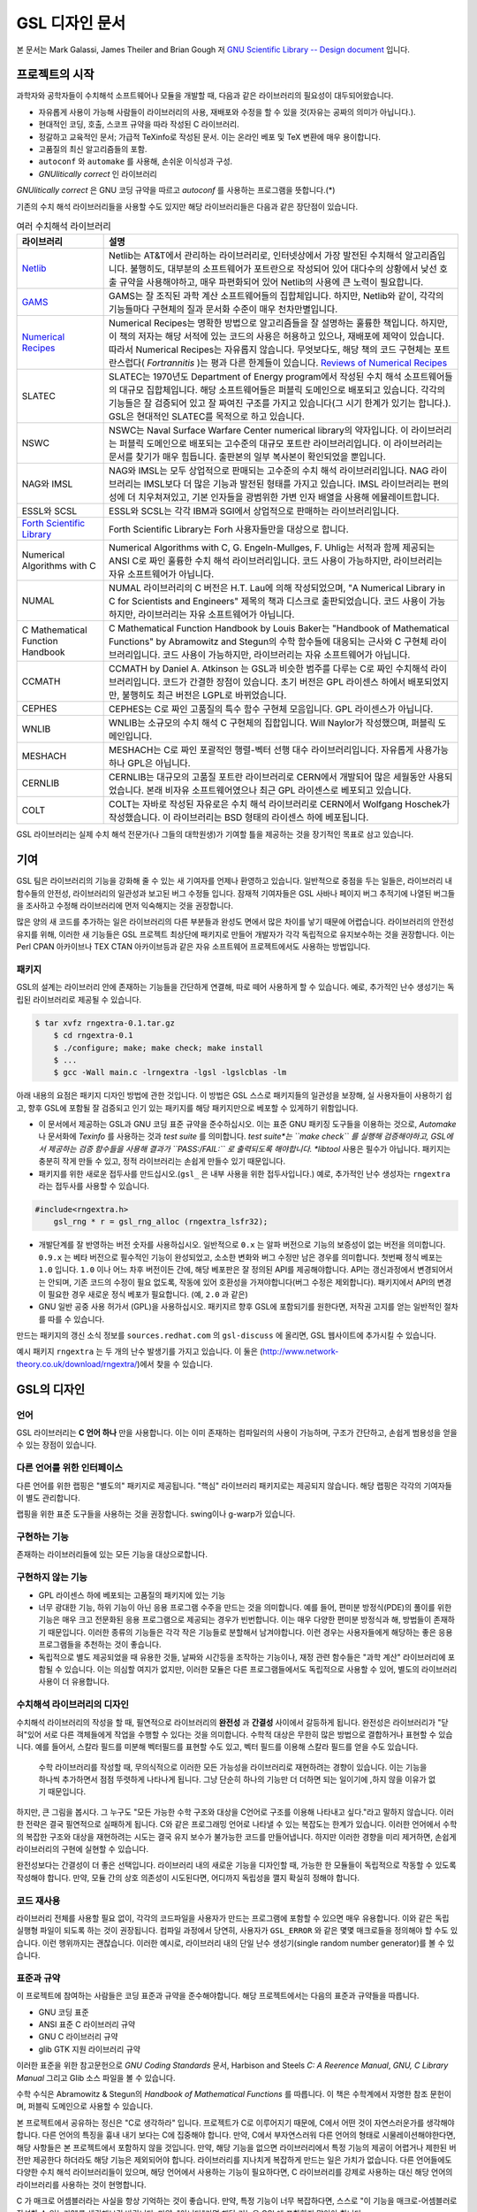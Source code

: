 GSL 디자인 문서
=======================

본 문서는 Mark Galassi, James Theiler and Brian Gough 저 `GNU Scientific Library -- Design document <https://www.gnu.org/software/gsl/design/gsl-design_toc.html>`_ 입니다.


프로젝트의 시작
-------------------------

과학자와 공학자들이 수치해석 소프트웨어나 모듈을 개발할 때, 다음과 같은 라이브러리의 필요성이 대두되어왔습니다. 

* 자유롭게 사용이 가능해 사람들이 라이브러리의 사용, 재배포와 수정을 할 수 있을 것(자유는 공짜의 의미가 아닙니다.).
* 현대적인 코딩, 호출, 스코프 규약을 따라 작성된 C 라이브러리.
*  정갈하고 교육적인 문서; 가급적 TeXinfo로 작성된 문서. 이는 온라인 베포 및 TeX 변환에 매우 용이합니다.
*   고품질의 최신 알고리즘들의 포함.
*   ``autoconf``  와 ``automake``  를 사용해, 손쉬운 이식성과 구성.
*   *GNUlitically correct* 인 라이브러리

*GNUlitically correct* 은 GNU 코딩 규약을 따르고 *autoconf* 를 사용하는 프로그램을 뜻합니다.(\*)

기존의 수치 해석 라이브러리들을 사용할 수도 있지만 해당 라이브러리들은 다음과 같은 장단점이 있습니다.


.. list-table:: 여러 수치해석 라이브러리
    :header-rows: 1

    * - 라이브러리
      - 설명
    * - `Netlib <http://www.netlib.org/>`_
      - Netlib는 AT&T에서 관리하는 라이브러리로, 인터넷상에서 가장 발전된 수치해석 알고리즘입니다. 불행히도, 대부분의 소프트웨어가 포트란으로 작성되어 있어 대다수의 상황에서 낮선 호출 규약을 사용해야하고, 매우 파편화되어 있어 Netlib의 사용에 큰 노력이 필요합니다.
    * - `GAMS <http://gams.nist.gov/>`_
      - GAMS는 잘 조직된 과학 계산 소프트웨어들의 집합체입니다. 하지만, Netlib와 같이, 각각의 기능들마다 구현체의 질과 문서화 수준이 매우 천차만별입니다.
    * - `Numerical Recipes <http://www.nr.com, http://cfata2.harvard.edu/nr/>`_
      - Numerical Recipes는 명확한 방법으로 알고리즘들을 잘 설명하는 훌륭한 책입니다. 하지만, 이 책의 저자는 해당 서적에 있는 코드의 사용은 허용하고 있으나, 재배포에 제약이 있습니다. 따라서 Numerical Recipes는 자유롭지 않습니다. 무엇보다도, 해당 책의 코드 구현체는 포트란스럽다( *Fortrannitis* )는 평과 다른 한계들이 있습니다. `Reviews of Numerical Recipes <https://www.lysator.liu.se/c/num-recipes-in-c.html>`_
    * - SLATEC
      - SLATEC는 1970년도 Department of Energy program에서 작성된 수치 해석 소프트웨어들의 대규모 집합체입니다.  해당 소프트웨어들은 퍼블릭 도메인으로 배포되고 있습니다. 각각의 기능들은 잘 검증되어 있고 잘 짜여진 구조를 가지고 있습니다(그 시기 한계가 있기는 합니다.). GSL은 현대적인 SLATEC를 목적으로 하고 있습니다.
    * - NSWC
      - NSWC는 Naval Surface Warfare Center numerical library의 약자입니다. 이 라이브러리는 퍼블릭 도메인으로 배포되는 고수준의 대규모 포트란 라이브러리입니다. 이 라이브러리는 문서를 찾기가 매우 힘듭니다. 출판본의 일부 복사본이 확인되었을 뿐입니다.
    * - NAG와 IMSL
      - NAG와 IMSL는 모두 상업적으로 판매되는 고수준의 수치 해석 라이브러리입니다. NAG 라이브러리는 IMSL보다 더 많은 기능과 발전된 형태를 가지고 있습니다. IMSL 라이브러리는 편의성에 더 치우쳐져있고, 기본 인자들을 광범위한 가변 인자 배열을 사용해 에뮬레이트합니다.
    * - ESSL와 SCSL
      - ESSL와 SCSL는 각각 IBM과 SGI에서 상업적으로 판매하는 라이브러리입니다.
    * - `Forth Scientific Library <http://www.taygeta.com/fsl/sciforth.html>`_
      - Forth Scientific Library는 Forh 사용자들만을 대상으로 합니다.
    * - Numerical Algorithms with C
      - Numerical Algorithms with C, G. Engeln-Mullges, F. Uhlig는 서적과 함께 제공되는 ANSI C로 짜인 훌륭한 수치 해석 라이브러리입니다. 코드 사용이 가능하지만, 라이브러리는 자유 소프트웨어가 아닙니다.
    * - NUMAL
      - NUMAL 라이브러리의 C 버전은 H.T. Lau에 의해 작성되었으며, "A Numerical Library in C for Scientists and Engineers" 제목의 책과 디스크로 출판되었습니다. 코드 사용이 가능하지만, 라이브러리는 자유 소프트웨어가 아닙니다.
    * - C Mathematical Function Handbook
      - C Mathematical Function Handbook by Louis Baker는 "Handbook of Mathematical Functions" by Abramowitz and Stegun의 수학 함수들에 대응되는 근사와 C 구현체 라이브러리입니다. 코드 사용이 가능하지만, 라이브러리는 자유 소프트웨어가 아닙니다.
    * - CCMATH
      - CCMATH by Daniel A. Atkinson 는 GSL과 비슷한 범주를 다루는 C로 짜인 수치해석 라이브러리입니다. 코드가 간결한 장점이 있습니다. 초기 버전은 GPL 라이센스 하에서 배포되었지만, 불행히도 최근 버전은 LGPL로 바뀌었습니다.
    * - CEPHES
      - CEPHES는 C로 짜인 고품질의 특수 함수 구현체 모음입니다. GPL 라이센스가 아닙니다.
    * - WNLIB
      - WNLIB는 소규모의 수치 해석 C 구현체의 집합입니다. Will Naylor가 작성했으며, 퍼블릭 도메인입니다.
    * - MESHACH
      - MESHACH는 C로 짜인 포괄적인 행렬-벡터 선행 대수 라이브러리입니다. 자유롭게 사용가능하나 GPL은 아닙니다.
    * - CERNLIB
      - CERNLIB는 대규모의 고품질 포트란 라이브러리로 CERN에서 개발되어 많은 세월동안 사용되었습니다. 본래 비자유 소프트웨어였으나 최근 GPL 라이센스로 베포되고 있습니다.
    * - COLT
      - COLT는 자바로 작성된 자유로은 수치 해석 라이브러리로 CERN에서 Wolfgang Hoschek가 작성했습니다. 이  라이브러리는 BSD 형태의 라이센스 하에 베포됩니다.


GSL 라이브러리는 실제 수치 해석 전문가(나 그들의 대학원생)가 기여할 틀을 제공하는 것을 장기적인 목표로 삼고 있습니다.

기여
-------------------------

GSL 팀은 라이브러리의 기능을 강화해 줄 수 있는 새 기여자를 언제나 환영하고 있습니다. 일반적으로 중점을 두는 일들은, 라이브러리 내 함수들의 안전성, 라이브러리의 일관성과 보고된 버그 수정들 입니다. 잠재적 기여자들은 GSL 사바나 페이지 버그 추적기에 나열된 버그들을 조사하고 수정해 라이브러리에 먼저 익숙해지는 것을 권장합니다. 

많은 양의 새 코드를 추가하는 일은 라이브러리의 다른 부분들과 완성도 면에서 많은 차이를 낳기 때문에 어렵습니다. 라이브러리의 안전성 유지를 위해, 이러한 새 기능들은 GSL 프로젝트 최상단에 패키지로 만들어 개발자가 각각 독립적으로 유지보수하는 것을 권장합니다. 이는 Perl CPAN 아카이브나 TEX CTAN 아카이브등과 같은 자유 소프트웨어 프로젝트에서도 사용하는 방법입니다.

패키지
~~~~~~~~~~~~~~~~~~~~~~

GSL의 설계는 라이브러리 안에 존재하는 기능들을 간단하게 연결해, 따로 떼어 사용하게 할 수 있습니다. 예로, 추가적인 난수 생성기는 독립된 라이브러리로 제공될 수 있습니다.

.. code-block:: bash

    $ tar xvfz rngextra-0.1.tar.gz
	$ cd rngextra-0.1
	$ ./configure; make; make check; make install
	$ ...
	$ gcc -Wall main.c -lrngextra -lgsl -lgslcblas -lm


아래 내용의 요점은 패키지 디자인 방법에 관한 것입니다. 이 방법은 GSL 스스로 패키지들의 일관성을 보장해, 실 사용자들이 사용하기 쉽고, 향후 GSL에 포함될 잘 검증되고 인기 있는 패키지를 해당 패키지만으로 베포할 수 있게하기 위함입니다.

* 이 문서에서 제공하는 GSL과 GNU 코딩 표준 규약을 준수하십시오. 이는 표준 GNU 패키징 도구들을 이용하는 것으로, *Automake* 나 문서화에 *Texinfo* 를 사용하는 것과 *test suite* 를 의미합니다. *test suite*는 ``make check`` 를 실행해 검증해야하고, GSL에서 제공하는 검증 함수들을 사용해 결과가 ``PASS:/FAIL:`` 로 출력되도록 해야합니다. *libtool* 사용은 필수가 아닙니다. 패키지는 충분히 작게 만들 수 있고, 정적 라이브러리는 손쉽게 만들수 있기 때문입니다.
* 패키지를 위한 새로운 접두사를 만드십시오.(``gsl_`` 은 내부 사용을 위한 접두사입니다.) 예로, 추가적인 난수 생성자는 ``rngextra`` 라는 접두사를 사용할 수 있습니다.

.. code-block:: c

    #include<rngextra.h>
	gsl_rng * r = gsl_rng_alloc (rngextra_lsfr32);


* 개발단계를 잘 반영하는 버전 숫자를 사용하십시오. 일반적으로 ``0.x`` 는 알파 버전으로 기능의 보증성이 없는 버전을 의미합니다. ``0.9.x`` 는 베타 버전으로 필수적인 기능이 완성되었고, 소소한 변화와 버그 수정만 남은 경우를 의미합니다. 첫번째 정식 베포는 ``1.0`` 입니다. ``1.0`` 이나 어느 차후 버전이든 간에, 해당 베포판은 잘 정의된 API를 제공해야합니다. API는 갱신과정에서 변경되어서는 안되며, 기존 코드의 수정이 필요 없도록, 작동에 있어 호환성을 가져야합니다(버그 수정은 제외합니다). 패키지에서 API의 변경이 필요한 경우 새로운 정식 베포가 필요합니다. (예, ``2.0`` 과 같은)
* GNU 일반 공중 사용 허가서 (GPL)을 사용하십시오. 패키지르 향후 GSL에 포함되기를 원한다면, 저작권 고지를 얻는 일반적인 절차를 따를 수 있습니다.

만드는 패키지의 갱신 소식 정보를 ``sources.redhat.com`` 의 ``gsl-discuss`` 에 올리면, GSL 웹사이트에 추가시킬 수 있습니다.

예시 패키지 ``rngextra`` 는 두 개의 난수 발생기를 가지고 있습니다. 이 둘은 (http://www.network-theory.co.uk/download/rngextra/)에서 찾을 수 있습니다.

GSL의 디자인
-------------------------

언어
~~~~~~~~~~~~~~~~~~~~~~~~~~~~~~~~~
GSL 라이브러리는 **C 언어 하나** 만을 사용합니다. 이는 이미 존재하는 컴파일러의 사용이 가능하며, 구조가 간단하고, 손쉽게 범용성을 얻을 수 있는 장점이 있습니다.

다른 언어를 위한 인터페이스
~~~~~~~~~~~~~~~~~~~~~~~~~~~~~~~~~

다른 언어를 위한 랩핑은 "별도의" 패키지로 제공됩니다. "핵심" 라이브러리 패키지로는 제공되지 않습니다. 해당 랩핑은 각각의 기여자들이 별도 관리합니다.

랩핑을 위한 표준 도구들을 사용하는 것을 권장합니다. swing이나 g-warp가 있습니다.

구현하는 기능
~~~~~~~~~~~~~~~~~~~~~~~~~~~~~~~~~

존재하는 라이브러리들에 있는 모든 기능을 대상으로합니다. 

구현하지 않는 기능
~~~~~~~~~~~~~~~~~~~~~~~~~~~~~~~~~

* GPL 라이센스 하에 베포되는 고품질의 패키지에 있는 기능
* 너무 광대한 기능, 하위 기능이 아닌 응용 프로그램 수주을 만드는 것을 의미합니다. 예를 들어, 편미분 방정식(PDE)의 풀이를 위한 기능은 매우 크고 전문화된 응용 프로그램으로 제공되는 경우가 빈번합니다. 이는  매우 다양한 편미분 방정식과 해, 방법들이 존재하기 때문입니다. 이러한 종류의 기능들은 각각 작은 기능들로 분할해서 남겨야합니다. 이런 경우는 사용자들에게 해당하는 좋은 응용 프로그램들을 추천하는 것이 좋습니다.
* 독립적으로 별도 제공되었을 때 유용한 것들, 날짜와 시간등을 조작하는 기능이나, 재정 관련 함수들은 "과학 계산" 라이브러리에 포함될 수 있습니다. 이는 의심할 여지가 없지만, 이러한 모듈은 다른 프로그램들에서도 독립적으로 사용할 수 있어, 별도의 라이브러리 사용이 더 유용합니다.

수치해석  라이브러리의 디자인
~~~~~~~~~~~~~~~~~~~~~~~~~~~~~~~~~

수치해석 라이브러리의 작성을 할 때, 필연적으로 라이브러리의 **완전성** 과 **간결성** 사이에서 갈등하게 됩니다. 완전성은 라이브러리가 "닫혀"있어 서로 다른 객체들에게 작업을 수행할 수 있다는 것을 의미합니다. 수학적 대상은 무한히 많은 방법으로 결합하거나 표현할 수 있습니다. 예를 들어서, 스칼라 필드를 미분해 벡터필드를 표현할 수도 있고, 벡터 필드를 이용해 스칼라 필드를 얻을 수도 있습니다.

 수학 라이브러리를 작성할 때, 무의식적으로 이러한 모든 가능성을 라이브러리로 재현하려는 경향이 있습니다. 이는 기능을 하나씩 추가하면서 점점 뚜렷하게 나타나게 됩니다. 그냥 단순히 하나의 기능만 더 더하면 되는 일이기에 ,하지 않을 이유가 없기 때문입니다.

하지만, 큰 그림을 봅시다. 그 누구도 "모든 가능한 수학 구조와 대상을 C언어로 구조를 이용해 나타내고 싶다."라고 말하지 않습니다. 이러한 전략은 결국 필연적으로 실패하게 됩니다. C와 같은 프로그래밍 언어로 나타낼 수 있는 복잡도는 한계가 있습니다. 이러한 언어에서 수학의 복잡한 구조와 대상을 재현하려는 시도는 결국 유지 보수가 불가능한 코드를 만들어냅니다. 하지만 이러한 경향을 미리 제거하면, 손쉽게 라이브러리의 구현에 실현할 수 있습니다.

완전성보다는 간결성이 더 좋은 선택입니다. 라이브러리 내의 새로운 기능을 디자인할 때, 가능한 한 모듈들이 독립적으로 작동할 수 있도록 작성해야 합니다. 만약, 모듈 간의 상호 의존성이 시도된다면, 어디까지 독립성을 깰지 확실히 정해야 합니다.

코드 재사용
~~~~~~~~~~~~~~~~~~~~~~~~~~~~~~~~~

라이브러리 전체를 사용할 필요 없이, 각각의 코드파일을 사용자가 만드는 프로그램에 포함할 수 있으면 매우 유용합니다.  이와 같은 독립 실행형 파일이 되도록 하는 것이 권장됩니다. 컴파일 과정에서 당연히, 사용자가 ``GSL_ERROR`` 와 같은 몇몇 매크로들을 정의해야 할 수도 있습니다. 이런 행위까지는 괜찮습니다. 이러한 예시로, 라이브러리 내의 단일 난수 생성기(single random number generator)를 볼 수 있습니다. 


표준과 규약
~~~~~~~~~~~~~~~~~~~~~~~~~~~~~~~~~~~~~~~~~~~~

이 프로젝트에 참여하는 사람들은 코딩 표준과 규약을 준수해야합니다. 해당 프로젝트에서는 다음의 표준과 규약들을 따릅니다.

* GNU 코딩 표준
* ANSI 표준 C 라이브러리 규약
* GNU C 라이브러리 규약
* glib GTK 지원 라이브러리 규약

이러한 표준을 위한 참고문헌으로 *GNU Coding Standards* 문서, Harbison and Steels *C: A Reerence Manual*, *GNU, C Library Manual* 그리고 Glib 소스 파일을 볼 수 있습니다.

수학 수식은 Abramowitz & Stegun의 *Handbook of Mathematical Functions* 를 따릅니다. 이 책은 수학계에서 자명한 참조 문헌이며, 퍼블릭 도메인으로 사용할 수 있습니다.

본 프로젝트에서 공유하는 정신은 "C로 생각하라" 입니다. 프로젝트가 C로 이루어지기 때문에, C에서 어떤 것이 자연스러운가를 생각해야 합니다. 다른 언어의 특징을 흉내 내기 보다는 C에 집중해야 합니다. 만약, C에서 부자연스러워 다른 언어의 형태로 시물레이션해야한다면, 해당 사항들은 본 프로젝트에서 포함하지 않을 것입니다. 만약, 해당 기능을 없으면 라이브러리에서 특정 기능의 제공이 어렵거나 제한된 버전만 제공한다 하더라도 해당 기능은 제외되어야 합니다. 라이브러리를 지나치게 복잡하게 만드는 일은 가치가 없습니다. 다른 언어들에도 다양한 수치 해석 라이브러리들이 있으며, 해당 언어에서 사용하는 기능이 필요하다면, C 라이브러리를 강제로 사용하는 대신 해당 언어의 라이브러리를 사용하는 것이 현명합니다.

C 가 매크로 어셈블러라는 사실을 항상 기억하는 것이 좋습니다. 만약, 특정 기능이 너무 복잡하다면, 스스로 "이 기능을 매크로-어셈블러로 작성할 수 있는가?"를 생각해보길 바랍니다. 만약, "아니다"라면 해당 기능은  GSL에 포함하지 말아야 합니다.


다음의 논문을 참고해 볼 수 있습니다.

* Kiem-Phong Vo, "The Discipline and Method Architecture for Reusable Libraries", Software - Practice & Experience, v.30, pp.107-128, 2000.

이 논문은 [http://www.research.att.com/sw/tools/sfio/dm-spe.ps](http://www.research.att.com/sw/tools/sfio/dm-spe.ps)에서 찾아보거나, 더 이전의 기술 보고서를  Kiem-Phong Vo, "An Architecture for Reusable Libraries" [http://citeseer.nj.nec.com/48973.html](http://citeseer.nj.nec.com/48973.html)에서 찾아 볼 수 있습니다.

포터블 C 라이브러리 디자인에 관련한 Vmalloc, SFIO 그리고 CDT 논문들이 있습니다.

* Kiem-Phong Vo, "Vmalloc: A General and Efficient Memory Allocator". Software Practice & Experience, 26:1--18, 1996. [http://www.research.att.com/sw/tools/vmalloc/vmalloc.ps](http://www.research.att.com/sw/tools/vmalloc/vmalloc.ps)
* iem-Phong Vo. "Cdt: A Container Data Type Library". Soft. Prac. & Exp., 27:1177--1197, 1997 [http://www.research.att.com/sw/tools/cdt/cdt.ps](http://www.research.att.com/sw/tools/cdt/cdt.ps)
* David G. Korn and Kiem-Phong Vo, "Sfio: Safe/Fast String/File IO", Proceedings of the Summer '91 Usenix Conference, pp. 235-256, 1991. [http://citeseer.nj.nec.com/korn91sfio.html](http://citeseer.nj.nec.com/korn91sfio.html)


소스 코드들은 GNU Coding Standards에 밎추어 탭이 아닌 스페이스만 사용해야 합니다. 예로 ``indent``  명령어를 사용해서:

.. code-block:: bash

    indent -gnu -nut *.c *.h


``-nut``  옵션은 탭을 스페이스들로 바꾸어줍니다.

작업전 확인 사항들
~~~~~~~~~~~~~~~~~~~~~~~~~~~~~~~~~~~~~~~~~~~~

기능을 구현하기 전에 관련 내용들에 관한 철저한 조사가 필요합니다. 이는 장기적으로는 많은 시간을 절약해 줍니다. 가장 중요한 두 가지 단계는 다음과 같습니다.

* 해당 기능이 이미 자유 라이브러리(GPL이나 GPL-호환)에서 제공하는 기능인지 판별하기. 만약, 이미 존재한다면 재구현할 필요 없습니다. Netlib, GAMs, na-net, sci.math.num-analysis, 그리고 일반적인 인터넷에서 조사를 해보아야 합니다. 이러한 과정은 관련성이 있는 기존의 독점 라이브러리 목록도 조사할 수 있습니다. 다음 단계에서 참조할 수 있도록 해당 목록을 기록하는 것을 권장합니다.
* 기존의 상업/자유 라이브러리들의 구현체들에 대한 비교 조사를 수행합니다. 일반적인 API, 프로그램과 하위 기능들간의 통신 방법을 검사하고, 해당 구현체들이 가지거나 가지지 않는 기능들을 조사하니다. 그리고 이들을 관련 핵심 개념과 기능들에 익숙해지도록  분류합니다. 이미 존재하는 라이러리들의 문서 리뷰는 좋은 레퍼런스가 되어주는 것을 잊지 말아야 합니다.
* 해당 주제들을 살펴보고 최신 기술이 무엇인지 파악합니다. 가장 최신의 리뷰 논문들을 찾아보고, 다음의 저널들을 검색해 봅시다.
	-   ACM Transactions on Mathematical Software
	-   Numerische Mathematik
	-   Journal of Computation and Applied Mathematics
	-   Computer Physics Communications
	-   SIAM Journal of Numerical Analysis
	-   SIAM Journal of Scientific Computing

GSL이 연구 프로젝트가 아님을 명심합시다. 좋은 구현체를 만드는 일은, 새로운 알고리즘을 만들지 않더라도 충분히 어려운 작업입니다. 본 프로젝트는 구현 가능하고 존재 가능한 알고리즘의 구현체를 목적으로 합니다. 소소한 개선에 시간을 조금 써도 나쁘지는 않지만, 거기에 몰두하지는 말아야합니다.

알고리즘의 선택
~~~~~~~~~~~~~~~~~~~~~~~~~~~~~~~~~~~~~~~~~~~~

가능한 한, 잘 확장되는 알고리즘을 고르고 점근적으로 처리를 해야함을 기억해야합니다. 특히 정수 인자가 있는 함수들에서 주의해야 합니다.  Abramowitz & Stegun에서는 재귀적 관계와 같이 함수를 정의하는 데 $O(n)$의 시간 복잡도를 가지는 간단한 알고리즘을 많이 사용하고, 이를 구현하는 데 사용하고 싶을 수 있습니다. 그러나, 이러한 알고리즘은 $n=O(10-100)$에서는 잘 작동할지 몰라도, $n=1000000$인 경우, 원하는 데로 작동하지 않을 것입니다.

비슷하게, 다변량 자료들이 동일한 크기로 조정된 원소들이나 $O(1)$의 복잡도를 가지고 있다고 가정하지 말아야합니다. 알고리즘들은 반드시 내부적으로 필요한 스케일 조정과 균형을 처리해야 하고, 이를 위해 적절한 노름들을 사용해야합니다. (예를 들어, $\|x\|$ 보다는 $\|Dx\|$를 사용하는 것이 좋습니다. $D$는 스케일 조정을 위한 대각 행렬입니다.)

문서화
~~~~~~~~~~~~~~~~~~~~~~~~~~~~~~~~~

문서화: 프로젝트 관리자는 어떻게 문서화 되는지에 대해 예제를 제공해야합니다. 고품질의 문서화는 반드시 필요한 작업입니다. 각 문서는 주제를 소개하고, 제공하는 함수들에 대해 세심한 참조를 제공해야합니다. 우선 순위는 함수에 대한 좋은 참조 문헌을 제공하는 것이라, 예제를 반드시 문서에 포함시킬 필요는 없습니다.

메뉴얼에 사용될 그래프를 그릴 때, GNU Plotutils와 같은 자유 소프트웨어를 사용해야 합니다.

어떤 그래프들은 gnuplot과 같이 완전히 자유(아니면 GNU) 소프트웨어가 아닌 프로그램으로 만들어질 수도 있고, 선호하는 프로그램으로 만들 수도 있습니다. 이런 그래프들은 GNU plitutils를 사용한 결과물로 교체되어야합니다.

문헌을 참조할 때는 그 분야의 가장 자명하고, 표준적이며 좋은 문헌을 참조해야합니다. 많이 일어나는 일이지만, 덜 알려진 교재나 입문서(예를 들어 학부에서 사용되기 위한)의 참조는 지양해야 합니다. 각 분야의 자명한 참조 문헌의 예로, 알고리즘은 Knuth, 통계학은 Kendall & Stuart, 특수 함수들은 Abramowitz & Stegun (Handbook of Mathematical Functions AMS-55)) 등이 있습니다.

표준 참조 문헌들은 라이브러리 사용자들에게 더 좋은 접근성을 제공해 줍니다. 만약, 이러한 문헌을 사용할 수 없어 사용자가 문헌을 참조하기 위해 서적을 구입해야 한다면, 가능한 한 고품질의 서적을 사용해야 합니다. 고품질의 기준은 GSL 메뉴얼에서 다루는 다른 참조 문헌들을 최대한 많이 다루는  서적을 의미합니다. 서로 다른 책들이 너무나 많이 인용되어 있다면, 알고리즘의 세부 사항들을 보기 위해 문헌을 참조해야 하는 사용자들에게 매우 비효율적이고 비싼 희생을 강요하게 됩니다. 참조 문헌들은 일반적인 대학 교재들 보다 판본이 더 오래 유지되어야 합니다. 대학 교재들은 몇년만에 판본이 바뀌는 경우가 흔합니다.

비슷하게, 될 수 있으면 원 논문을 인용해야합니다. 그리고, 해당 문서들의 복사본은 나중에 사용할 수 있도록 잘 보관하는 것이 좋습니다. 예를 들어 버그 보고나 앞으로 유지 보수에 필요할 수도 있기 때문입니다.

문헌을 찾아보기 위해 도움이 필요하다면, ``gsl-discuss``  메일링 리스트에 도움을 청할 수 있습니다. GSL 개발자들이 논문의 복사본을 얻는 것을 돕기 위한 봉사자 집단이 있고, 그들은 좋은 고품질 자료들(도서관)에 접근할 수 있습니다. 

[James Theiler 왈:
그리고, 소프트웨어 문서화에 열과 성을 다할 것을 약속합니다. 이러한 문서화에는 왜 소프트웨어를 사용해야하는지, 정확히 어떤 기능을 하는지, 어떻게 정확한 호출을 할 수 있을지, 대략적으로 어떻게 알고리즘이 작동하는지, 어디서 알고리즘을 얻었는지, 그리고 우리가 작성하지 않은 부분들은 어디서 코드를 얻었느지를 포함할 것입니다. 우리는 모든 패키지를 계산 알고리즘으로 부터 새로 구축하는 것을 추구하지 않습니다. 이러한 재구축 보다는 이미 존재하는 자유롭게 사용가능한 수학 소프트웨어들의 집합체로써 사용되길 원합니다. 또, 우리가 작성하는 이 소프트웨어도 동일하게 사용될 수 있길 바랍니다. ]

네임 스페이스
~~~~~~~~~~~~~~~~~~~~~~~~~~~~~~~~~

모든 외부 호출용 함수와 변수들은 ``gsl_``  접두사를 가집니다.

모든 외부 호출용 메크로들은 ``GSL_``  접두사를 가집니다.

모든 외부 호출용 헤더 파일들은 접두사 ``gsl_`` 로 시작하는 이름을 가져야 합니다.

설치되는 모든 라이브러리는 ``libgslhistogram.a`` 와 같은 이름을 가져야 합니다.

실행 가능한 모든 설치 프로그램(예를 들어 유틸리티 프로그램들)들은 접두사 ``gsl-`` 을 가져야합니다. (``-``  하이폰(hypen)입니다. ``_`` (underscore)가 아닙니다.)

모든 함수, 변수 이름등은 소문자로, 매크로와 전처리 변수들은 대문자로 써야합니다.

헤더 파일
~~~~~~~~~~~~~~~~~~~~~~~~~~~~~~~~~

헤더파일들은 반드시 한 번만 포함되어야 합니다. 이를 idempotent 하다라 부르는데, 예를 들어, 헤더파일의 내용을 전처리 문구로 감싸서 이를 가능하게 할 수 있습니다.

.. code-block:: c

    #ifndef __GSL_HISTOGRAM_H__
	#define __GSL_HISTOGRAM_H__
	...
	#endif /* __GSL_HISTOGRAM_H__ */


대상 시스템
~~~~~~~~~~~~~~~~~~~~~~~~~~~~~~~~~

목표로 하는 대상 시스템은 IEEE 대수를 사용하고, 표준 C 라이브러리를 모두 사용가능한 ANSI C 시스템입니다.

함수 이름
~~~~~~~~~~~~~~~~~~~~~~~~~~~~~~~~~

각각의 모듈 이름들은 그 모듈 안의 함수들 이름에 접두사로 작용합니다. 예를 들어서 ``gsl_fft``  모듈에는 ``gsl_fft_init``  함수가 있습니다. 모듈들은 라이브러리 소스 트리의 하위 디렉토리들과 대응됩니다.

객체 지향성
~~~~~~~~~~~~~~~~~~~~~~~~~~~~~~~~~

알고리즘들은 ANSI C에서 허용하는 한, 객체 지향적이어야 합니다. 캐스팅의 사용이나 상속을 구현하려는 편법은 권장하지 않고 비슷한 상황의 기능들도 작성하지 않도록 주의해야 합니다. 이는 많은 코딩 패턴들을 금지합니다. 그러나, 해당 패던들은 라이브러리에 사용하기에는 너무나 복잡하기 때문에 고려되지 않을 것입니다.

Note: C에서 함수 포인터를 사용해 추상화된 기초적인 클래스를 정의할 수 있습니다. ``rng``  디렉토리를 보면 예시를 볼 수 있습니다.

퍼블릭 도메인인 포트란 코드를 재구현 할 때는, 해당 코드를 그대로 배열로 옿기기 보다는 구조체 형태의 적절한 객체를 선언해주시길 바랍니다. 구조체는 파일 내부에서 사용할 때만 유용할 수도 있습니다. 굳이 사용자들에게 제공하지 않아도 됩니다.

예를 들어서 어느 포트란 프로그램이 다음과 같이 반복작업을 하는 부분이 있다면,

.. code-block:: fortran

    SUBROUTINE RESIZE (X, K, ND, K1)


$X(K, D)$는 $X(K1, D)$로 조정될 격자를 의미합니다. 이러한 형태는 구조체를 도입해 좀 더 읽기 편한 형태로 만들 수 있습니다.

.. code-block:: c

    struct grid {
		int nd;	/* number of dimensions */
		int k;	/* number of bins */
		double * x; 	/* partition of axes, array of size x[k][nd] */
	}

	void resize_grid (struct grid * g, int k_new)
	{
		...
	}


비슷하게, 단일 파일 내에서 반복적으로 사용되는 코드가 있을 경우, 정적 함수나 정적 인라인 함수를 정의해서 사용할 수 있습니다. 이는 코드를 typesafe하게 하고, 해당 내용을 사용하는 모든 곳에서 동일한 기능을 하도록 보장해 줍니다.

주석
~~~~~~~~~~~~~~~~~~~~~~~~~~~~~~~~~

GNU 표준 코딩 규약을 따릅니다. 인용구는 다음과 같이 쓸 수 있습니다.

"완전한 문장을 쓰고 첫 단어는 대문자를 써야합니다. 문장의 시작을 소문자인 식별자로 해야한다면 대문자로 바꾸면 안됩니다. 철자를 변경하면 다른 식별자를 의미합니다. 소문자로 문장이 시작되길 원치 않는다면 문장을 다르게 써야합니다(예: "소문자 식별자 ...는 ..")."

최소화 된 구조
~~~~~~~~~~~~~~~~~~~~~~~~~~~~~~~~~

구조를 최소화하길 바랍니다. 예를 들어서 여러 단계의 알고리즘들로 풀 수 있는 문제가 있다면, 각 경우를 다룰 수 있는 분리된 구조체를 만드는 것이 더 좋습니다. 이러한 경우로 미분값 정보가 있고, 없는 경우를 모두 사용하는 상황이 있는데, 런타임 식별자 사용은 권장하지 않습니다.

알고리즘 분해
~~~~~~~~~~~~~~~~~~~~~~~~~~~~~~~~~

반복 알고리즘들은 INITIALIZE(초기화), ITERATE(반복), 그리고 TEST(검증) 단계로 분해해, 사용자가 반복 과정을 제어가능하게 하고 중간 단계에서 값을 확인 할 수 있게 해야합니다. 이러한 방식은 call-back을 사용하거나 flag를 이용해 중간 값을 출력하도록 제어하는 것보다 더 좋습니다. 사실 call-back의 사용은 권장하지 않습니다. 만일 call-back의 사용이 필요하다면, 이는 알고리즘을 더 세분화해 사용자가 완전히 제어 가능하도록 만들어야한다는 뜻입니다.

예를 들어서 미분방정식을 풀 때, 사용자가 개별적인 단계의 해를 실시간으로 확인하며 진행해야 할 때가 있습니다. 이러한 상황에서 사용가능한 알고리즘은 알고리즘이 각 단계별로 분해된 상황일 때만 가능합니다. 고수준의 분해는 이러한 유연성 측면에서 적절하지 않습니다.


메모리 할당과 소유권
~~~~~~~~~~~~~~~~~~~~~~~~~~~~~~~~~

heap영역에 할당되어야 하는 함수들은 ``_alloc`` 으로 끝나야 합니다(예: ``gsl_foo_alloc`` ). 그리고 ``_free`` 가 붙은 대응 함수로 해제되어야 합니다(``gsl_foo_free`` ).

부분적으로 초기화된 객체에서 오류를 반환해야 하는 경우 함수에 의해 할당된 메모리를 반드시 해제해야 함을 명심해야 합니다.

절대로, 함수 내부에서 임시로(temporarily) 메모리를 할당하고 반환 전에 해제하면 안됩니다. 이는 사용자의 메모리 할당 관리를 방해합니다. 모든 메모리는 할당과 해제가 각각 분리된 함수로 구현되어야 하고, "작업 공간" 인자를 전달받아야 합니다. 이 방법을 이용하면 메모리 할당을 세세한 반복 과정에서 고려하지 않아도 됩니다.

메모리 레이아웃
~~~~~~~~~~~~~~~~~~~~~~~~~~~~~~~~~

이 라이브러리에서는 행렬과 벡터들을 저장하는 데 C 스타일의 포인터-포인터 배열이 아니라, 메모리 블럭을 이용합니다. 행렬은 행 순서로 저장되며, 열은 메모리를 따라 연속적으로 저장됩니다.


선형대수 단계
~~~~~~~~~~~~~~~~~~~~~~~~~~~~~~~~~

선형 대수학에서 쓰이는 함수는 두가지 단계로 나뉘어져있습니다.

1차원 함수들은 C 형식 인자들 ``(double *, stride, size`` 을 사용해, 일반적인 C 프로그램에서 ``gsl_vector``  함수들을 호출할 필요 없이 간단하게 사용할 수 있습니다. 

이 라이브러리의 구현체는 학습 곡선의 최소화를 목표로 합니다. 만약, 어느 사용자가 어느 함수(예를 들어 ``fft``  등의)를 사용한다고 했을 때, ``gsl_vector`` 의 기능을 배우는 데 시간을 쏟지 않아도 되는 상황을 목적으로 합니다.

여기서 왜 행렬에 대해서는 같은 방식을 사용하지 않는지 궁금할 수 있습니다. 행렬의 경우 인자 리스트가 ``(size1, size2, tda)`` 로 너무 길고 복잡하며, 행과 열의 순서에서 잠재적인 모호성을 피할 수 없기 때문입니다. 이러한 경우에는 ``gsl_vector`` 와 ``gsl_matrix`` 를 사용하는 것이 사용자에게 더 편리합니다.

때문에, 라이브러리에서 사용하는 두 단계 구분은 C 타입들에 기반한 저수준 1차원 연산들과 ``gsl_matrix`` 와 ``gsl_vector`` 에 기반한 고차원 선형 대수 연산들로 나뉘어져 있습니다.

물론, 벡터로 정의된 저수준 함수들을 정의할 수도 있습니다. 필수적인 기능이 아니라, 아직 구현이 되지않았습니다. 하지만, C 인자들에 ``v->data`` , ``v->stride`` , ``v->size`` 를 대신 입력해 간편하게 사용할 수 있습니다. 저수준의 ``gsl_vector`` 함수는 많은 편의성을 제공해 줄 수 있습니다. 

효율성을 위해, 라이브러리 내에서는 BLAS 기능들을 주로 사용하길 바랍니다.


예외와 오류 관리
~~~~~~~~~~~~~~~~~~~~~~~~~~~~~~~~~

기본적인 오류 관리 절차는 오류 코드의 반환입니다( ``gsl_errno.h`` 에서 가능한 값들을 참고할 수 있습니다.). ``GSL_ERROR``  메크로를 사용해 오류를 표시할 수 있습니다. 현재 이 매크로의 정의는 완전하진 않지만, 컴파일 시간에 변경될 수 있습니다.

오류를 나타낼 때, 오류 코드를 반환하기 보다 항상 ``GSL_ERROR``  매크로를 사용해야 합니다. 이 매크로는 사용자가 해당 오류들을 디버거를 이용해 잡을 수 있게 해줍니다(``gsl_error``  함수의 중단점ㅇㄹ 정의해 가능합니다.). 

``GSL_ERROR``  매크로를 사용하지 말아야 할 상황은 반환 값이 오류를 나타내기보다는 특정한 표기를 위한 경우입니다. 예를 들어서 반복 작업등에서 반환 값은 각 반복 단계의 성공, 실패등을 나타낼 수 있습니다. 일반적으로 반복 알고리즘의 "실패"( ``GSL_CONTINUE`` 를 반환합니다.)는 빈번히 일어나는 일이고 ``GSL_ERROR`` 를 사용할 필요는 없습니다.

특정 초기화 객체를 이용한 작업에서 발생한 오류와 같이, 사전에 할당된 메모리에서 오류가 발생했다면, 해당 메모리를 해제하는 것을 잊으면 안됩니다.

영속성
~~~~~~~~~~~~~~~~~~~~~~~~~~~~~~~~~

라이브러리를 개발할 때 메모리 블럭을 사용하는 객체(예: ``vector`` , ``matrix`` , ``histogram`` ) ``foo`` 를 만든다 칩시다. 이 경우 이러한 블럭들을 읽고 쓸 수 있는 함수들을 제공해야 합니다.

.. code-block:: C

    int gsl_foo_fread (FILE * stream, gsl_foo * v);
	int gsl_foo_fwrite (FILE * stream, const gsl_foo * v);
	int gsl_foo_fscanf (FILE * stream, gsl_foo * v);
	int gsl_foo_fprintf (FILE * stream, const gsl_foo * v, const char *format);


이 함수들은 오직 메모리 블럭들만을 인자로 가져야 합니다. 블럭의 길이와 같은 연관된 인자는 가지면 안됩니다. 이는 사용자들이 라이브러리에서 제공하는 함수들을 이용해 고수준의 입/출력 기능들을 작성할 수 있도록 하기 위함입니다. ``fprintf/fscanf``  버전의 함수들은 아키텍처 사이에서 이식 가능하도록 작성되어야 하며, 바이너리 버전은 ``raw``  형태의 데이터를 사용해야 합니다. 다음과 같이 실제로 읽고 쓰는 함수들을 구현하면 됩니다.

.. code-block:: C

    int gsl_block_fread (FILE * stream, gsl_block * b);
	int gsl_block_fwrite (FILE * stream, const gsl_block * b);
	int gsl_block_fscanf (FILE * stream, gsl_block * b);
	int gsl_block_fprintf (FILE * stream, const gsl_block * b, const char *format);


.. code-block:: C

    int gsl_block_raw_fread (FILE * stream, double * b, size_t n, size_t stride);
	int gsl_block_raw_fwrite (FILE * stream, const double * b, size_t n, size_t stri
	de);
	int gsl_block_raw_fscanf (FILE * stream, double * b, size_t n, size_t stride);
	int gsl_block_raw_fprintf (FILE * stream, const double * b, size_t n, size_t str
	ide, const char *format);


반환값 사용
~~~~~~~~~~~~~~~~~~~~~~

반환값들을 사용하기 전에 항상 변수에 할당을 하고 사용해야합니다. 이 방법은 함수의 디버깅과 반환값의 검사 수정을 용이하게 해줍니다. 만약, 변수가 중요치 않고 임시로 사용된다면, 적절한 범주 내에 포함시켜 사용해야 합니다.

예를 들어서 다음과 같이 쓰기보다는,

.. code-block:: C

    a  = f(g(h(x,y)))


중간값을 저장하는 임시 변수들을 사용해 다음과 같이 작성해야 합니다.

.. code-block:: C

    {
		double u = h(x,y);
		double v = g(u);
		a = f(v);
	}


이러한 작성법은 디버거에서 좀 더 쉽게 검사를 수행할 수 있게하며, 정지점(breakpoint)을 더 정확하게 잡을 수 있게해줍니다. 프로그램의 최적화를 수행하는 컴파일러에서는 이러한 임시 변수들이 자동으로 제거됩니다.


변수 이름
~~~~~~~~~~~~~~~~~~~~~~

변수 이름에 다음의 이름 규약들을 사요해야 합니다.

``dim``  : 차원의 수.

``w`` : 작업 공간을 가르키는 포인터.

``state`` : 상태 변수를 가르키는 포인터. ( 문자를 저장해야 한다면, ``s`` 를 사용합시다.) 

``result`` : 결과(반환 값) 포인터.

``abserr`` : 절대 오차.

``relerr`` : 상대 오차.

``epsabs`` : 절대 허용 오차

``epsrel`` : 상대 허용 오차

``size`` : 배열이나, 백터의 크기. 예: ``double array[size]`` 

``stride`` : 벡터의 stride

``size1`` : 행렬의 행 갯수.

``size2`` : 행렬의 열 갯수.

``n`` : 일반적인 정수. 예: 배열의 원소 숫자, fft 등등.

``r`` : 난수 발생자 (``gsl_rng`` ).

자료형 크기
~~~~~~~~~~~~~~~~~~~~~~


ANSI C가 제공하는 ``int``  자료형은 16bit 크기를 보장함을 명심해야합니다[^int size]. 시스템에 따라 더 큰 크기를 제공할 수도 있지만 해당 자료형의 크기는 C에서 보장하지 않습니다. 따라서, 32bit 크기의 자료형이 필요하다면 ``long int`` 를 사용해야 합니다. 이 데이터형은 최소 32bit의 크기를 보장합니다. 물론 많은 플랫폼에서 ``int``  자료형의 크기가 32bit인 경우가 많습니다. 하지만 이 라이브러리의 코드들은 특정 플랫폼보다는 ANSI 표준을 준수할 것입니다.

[^int size]: int 자료형은 구동 플랫폼의 기본 데이터 처리 타입을 따릅니다. 이는 실행 환경에서 가장 빠른 동작을 보장하기 위함입니다. short 같은 자료형이 고정된 byte 크기를 가진 반면, int는 플랫폼에 따라서 다양한데, 어떤 플랫폼에서는 32bit, 64bit 크기를 가지고 어떤 플랫폼에서는 16bit의 크기를 가질 수도 있습니다. 대표적으로 아두이노와 같은 AVR 시스템에서 16bit 크기를 가진 경우가 흔합니다. 시스템에 따른 이러한 자료형 크기의 차이는 ISO C 표준 문서의 규약이 int 자료형의 최소 크기 16bit와 자료형에 따른 상대적 크기만을 정해 놓았기 때문입니다. 이로 인해 시스템 별로 자료형의 실제 크기는 최소 크기보다 같거나 크기만 하면 다양하게 나올 수 있습니다. 이 디자인 문서는 매우 옛날에 쓰인 문서로 이 시기에 사용된 컴퓨터는 16bit가 기본으로 쓰이는 시스템도 매우 흔했습니다. 해당 시스템에서 ANSI C ``int`` 는 16bit가 기본 크기입니다. 

size_t
~~~~~~~~~~~~~~~~~~~~~~

모든 객체(예: 메모리 블럭)들은 ``size_t`` 로 크기가 측정되어야 합니다. 따라서, 모든 반복 과정(예: ``for(i=0; i<N; i++)`` )은 ``size_t`` 의 형태를 가지는 인덱스를 사용해야 합니다.

``int`` 와 ``size_t`` 를 혼용하면 안됩니다. 이 둘은 교환 **불가능** 합니다.

감소하는 반복문을 사용하고 싶다면 주의해야 하는 데, ``size_t``  자료형은 부호가 없는 자료형이기 때문입니다. 일반적인 감소 반복문보다는,

.. code-block:: C

    for (i = N - 1; i >= 0; i--) { ... } /* DOESN'T WORK */


다음과 같이 쓰는 것을 권장합니다. 이는 ``i=0``  근처에서 발생하는 문제를 해결해줍니다.

.. code-block:: C

    for (i = N; i > 0 && i--;) { ... }


혼동을 피하고 싶다면 독립적인 변수를 반복문 안에 삽입해 반복 순서를 반대로 바꾸는 것이 좋습니다.

.. code-block:: C

    for (i = 0; i < N; i++) { j = N - i; ... }


배열 vs 포인터
~~~~~~~~~~~~~~~~~~~~~~

함수의 선언과정에서 포인터 인자나 배열 인자들을 모두 사용할 수 있습니다. 표준 C에서는 이 둘이 동일하다고 간주합니다. 그러나, 실용적으로 이 둘을 구분지어서 사용하는 것이 매우 유용합니다. 포인터는 수정할 단일 객체를 나타내고, 배열은 구분 단위를 가지는 객체의 집합으로 간주합니다. 배열의 수정 여부는 ``const`` 의 유무에 따릅니다. 벡터의 경우 구분 단위가 별도로 필요하지 않고 포인터 형식이 선호됩니다. 

.. code-block:: C

    /* real value, set on output */
	int foo (double * x);                           

	/* real vector, modified */
	int foo (double * x, size_t stride, size_t n);  

	/* constant real vector */
	int foo (const double * x, size_t stride, size_t n);  

	/* real array, modified */
	int bar (double x[], size_t n);                 

	/* real array, not modified */
	int baz (const double x[], size_t n);      


포인터
~~~~~~~~~~~~~~~~~~~~~~

가능한 한 수식의 우변에 포인터의 역참조를 사용하지 말아야합니다. 이러한 코드가 필요한 경우 임시 변수의 활용이 더 적절합니다. 이는 컴파일러가 최적화를 더 쉽게 할 수 있게 해주며 가독성이 좋은 코드를 만듭니다. 이에 더해 곱셈이나 역참조에 모두 쓰이는 ``*``  기호의 혼동을 줄여줍니다.

다시 말해,

.. code-block:: C

    while (fabs (f) < 0.5)
	{
	*e = *e - 1;
	f  *= 2;
	}

보다는 다음과 같이 작성하는 것이 좋습니다.

.. code-block:: C

    { 
	int p = *e;

	while (fabs(f) < 0.5)
		{
		p--;
		f *= 2;
		}

	*e = p;
	}


상수화
~~~~~~~~~~~~~~~~~~~~~~

함수의 선언에서 ``const`` 는 포인터에 의해 가리켜지고 있는 객체가 상수일 때 사용합니다. 함수나 특정 범주 내에서 의미있는 변수들도 ``const`` 를 사용할 수 있습니다. 이는 상수인 값들을 실수로 수정하는 행위들을 막아줍니다. 이러한 예시로 배열의 길이 등이 있습니다. 이러한 작성방법은 컴파일러의 최적화에도 도움을 줍니다. ``const``  키워드는 함수로 전달되는 인자가 중요한 의미를 가질 때도 사용할 수 있습니다.

의사 템플릿(Pesudo template)(--)
~~~~~~~~~~~~~~~~~~~~~~~~~~~~~~~~~

몇몇 의사 템플릿 매크로들이 ``templates_on.h`` 와 ``templates_off.h`` 에 있습니다. ``block``  디렉토리에서 이 기능들의 자세한 사용을 참고해볼 수 있습니다. 가능한 한 사용을 자제해야 하는 것이 좋습니다. 이 기능들을 악몽과 같지만, 여기서의 사용을 피할 수는 없었습니다.

특히, 주의할 규약은 다음과 같습니다. 템플릿들은 "data"에 작용하는 연산에만 사용되어야 됩니다. 이러한 대상으로 벡터, 행렬, 통계 그리고 정렬이 있습니다. 이 기능은 프로그램이 정해진 형태의 데이터 타입을 생성하는 외부 자료원과 함께 사용해야하는 경우를 다루기 위함입니다. 예로 8 비트로 couter로 생성되는 큰 규모의 문자 배열이 있습니다.

다른 함수들은 부동 소수점에 대해 ``double`` 을 사용하거나 정수들에 대해 적절한 정수형을 사용할 수 있습니다. 정수형의 예로 난수에 대해 ``unsinged long int`` 가 있습니다. 이 템플릿은 라이브러리의 전체 기능들을 제공하기 위함이 아닙니다.

이는 "1 파인트 잔에 1 쿼트를 채우는 것"[^putpot]과 같이 불가능한 일입니다. 요약하자면, 대부분의 모든 기능들은 일반적인 용도에 적합한 "자연적인 자료형"으로 구성되어야 한다는 것입니다. 템플릿은 다른 데이터형이 발생하는 것을 발생하는 몇몇 경우를 처리하기 위해 존재할 뿐입니다.

부동 소수점 작업에서 ``double`` 이 "자연적인 자료형"으로 간주됩니다. 이는 C 언어의 기본적인 정신이기도 합니다.


[^putpot]: 원문은 "putting a quart into a pint pot"로 실현 불가능한 일을 일컫는 표현입니다. ``quart`` 는 약 946.353ml이고 ``pint`` 는 약 473.176ml입니다. 

임의의 상수
~~~~~~~~~~~~~~~~~~~~~~~~~~~~~~~~~

임의의 상수 사용은 피해야 합니다.

예를 들어서, ``1e-30`` , ``1e-100`` 이나 ``10*GSL_DBL_EPSILON`` 과 같은 "작은" 값들을 구현체 안에 하드 코딩하는 행위를 해서는 안됩니다. 이런 작성법은 일반적인 라이브러리에는 적합하지 않습니다.

변수들의 계산은 IEEE 대수를 따라 정학히 계산해야 합니다. 만약, 계산에서 잠재적으로 오차가 중요해질 수도 있다면, 오차항을 상대적으로 계산한 후 사용자에게 제공해야합니다. 이 과정은 수식의 오차 전파를 해석적으로 분석해 제공해야합니다. 어림짐작으로 제공해서는 안됩니다.

주의 깊게 잘 설계된 알고리즘은 일반적으로 임의의 상수가 불필요하고 중요한 계수들은 사용자가 접근할 수 있어야 합니다.

예를 들어서 다음의 코드를 생각해 봅시다.

.. code-block:: C

    if (residual < 1e-30){
		return 0.0; /* residual is zero within round-off error */
	}


이 코드는 다음과 같이 쓰여야 합니다.

.. code-block:: C

	return residual;


``residual``  값을 반환함으로써 사용자 ``residual``  값이 계산에 큰 영향을 끼치는 지, 아닌 지 판단할 수 있게 해야합니다.

``GSL_DBL_EPSILON``  과 같은 상수들을 사용하는 것이 허용되는 경우는 함수를 근사하는 경우입니다. 이러한 예시로 테일러 급수나 점근적 확장(asymptotic expansions)등이 있습니다. 이러한 경우에 이 상수들은 임의의 상수가 아닌 알고리즘의 한 구성요소입니다.

Test suites
~~~~~~~~~~~~~~~~~~~~~~

각 모듈의 구현체들은 각 기능들에 대한 적절한 검증 절차를 함께 제공해야합니다.

이러한 검증 절차는 라이브러리를 사용해 알려진 값과 일치하는 지 확인하거나, 여러번의 호출을 통해 나온 결과를 통계적으로 분석하는 프로그램들을 의미합니다. 후자의 예로 난수 생성자가 있습니다.

이상적으로 각 디렉토리마다 있는 검증 프로그램은 작성된 코드의 $100%$를 모두 범주에 두고 있어야합니다. 이는 자명하게도 많은 노력이 필요한 일입니다. 따라서, 가장 핵심적인 부분을 먼저 검증하고 나머지를 검사해야합니다. 발생할 수 있는 모든 오류 조건들을 명시적으로 유발시켜 검증해야합니다. 함수가 잘못된 인자에 대해 오류를 반환하지 않으면 이는 매우 심각한 결점이기 때문입니다. **N.B**: Null 포인터를 검증하려하지 마세요. 사용자가 잘못된 포인터를 전달했을 경우 라이브러리에서 세그멘테이션 오류를 발생시키는 것으로 충분합니다.

검증 과정은 결정적(deterministic)으로 이루어져야합니다.``gsl_test``  함수를 사용해 각 기능들에 대해 독립적으로 검증을 수행할 수도 있습니다. 이 함수는 주어진 기능들의 검증 결과를  독립적인 ``PASS/FAIL``  줄로 내보냅니다. 이를 통해 검증 실패 부분을 명확하게 판정할 수 있습니다.

$1$나 $0$과 같은 간단한 값들은 검증 과정에서 버그를 밝혀내지 못할 수도 있습니다. 예를 들어서, $x=1$ 변수를 사용하는 경우 $x$가 곱해지지 않은 코드를 찾을 수 없고, $x=0$을 사용할 경우 $x$가 더해지지 않은 코드의 검증이 불가능합니다. $2.385$와 같이 잠재적 검증 실패를 피할 수 있는 값들을 검증 과정에서 사용해야 합니다.

여러 변수들을 사용해 검증을 하는 경우, 변수들 사이에 관계성이 없는지 확인해야합니다. 변수들 사이에 관계성이 있는 경우 몇몇 버그들이 자동으로 보완되어버릴 수도 있습니다.

검증 프로그램에 난수를 넣어야 할 경우 ``od -f /dev/random``  을 난수의 발생원으로 사용할 수 있습니다.

검증 프로그램에서 ``sprintf``  함수를 사용해서는 안됩니다. 이는 검증 프로그램이 자체적으로 가지고 있는 버그를 찾기 힘들게 합니다. ``gsl_test_...``  함수들은 문자열 인자들의 포멧팅을 지원합니다. 이들을 대신 사용해야 합니다.

컴파일
~~~~~~~~~~~~~~~~~~~~~~

모든 컴파일 과정은 명료하게 이루어져야합니다. 컴파일 과정에서 엄격한 제약들을 넣어 추가로 검사를 수행해야 합니다.

.. code-block:: bash

    make CFLAGS="-ansi -pedantic -Werror -W -Wall -Wtraditional -Wconversion 
	-Wshadow -Wpointer-arith -Wcast-qual -Wcast-align -Wwrite-strings 
	-Wstrict-prototypes -fshort-enums -fno-common -Wmissing-prototypes 
	-Wnested-externs -Dinline= -g -O4"


그리고 ``checkergcc``  를 사용해 스택(stack)과 힙(heap)에서 발생할 수 있는 메모리 문제를 검증해야합니다. ``checkergcc``  는 최고의 메모리 검사 도구입니다. ``checkergcc``  를 사용할 수 없다면, Electric Fence를 사용해 힙영역을 검사해야 합니다. 아무런 검사가 없는 것보다는 좋습니다.

메모리 접근을 검사하는 데 ``valgrind``  라는 새로운 도구를 사요할 수도 있습니다. 

라이브러리가 C++ 컴파일러(g++)로도 컴파일이 이루어지는 지 검사애햐합니다. ANSI C로 작성했다면 많은 문제가 발생하지는 않을 것입니다.

쓰레드 안전성
~~~~~~~~~~~~~~~~~~~~~~

이 라이브러리는 쓰레드-안전성을 가지는 프로그램이어야합니다. 모든 함수가 쓰레드-안전해야하며, 정적 변수를 사용하지 않아야합니다. 

모든 부분이 쓰레드-안전해야할 필요는 없지만, 안전하지 않은 부분은 명확히 해야합니다. 예를 들어서 몇몇 전역 변수들이 라이브러리의 전체 행동을 제어하기 위해 사용되기도 합니다. 이러한 예로 범위 확인 기능의 존재 유모, 치명적인 오류 호출 기능 등이 있습니다. 이 값들은 사용자에 의해 직접적으로 접근되고 통제되기 때문에 다중-쓰레드 프로그램에서 각각의 쓰레드들에 의해 수정되지 않습니다.

다중 쓰레드 프로그램에서 GSL 기능들을 호출할 수 없는 경우를 방지하기 위해 명시적으로 쓰레드 기능을 지원할 필요는 없습니다. 예로 잠금 메커니즘(locking mechanisms) 등이 있습니다. 


법적 문제들
~~~~~~~~~~~~~~~~~~~~~~

* 모든 기여자들은 작성한 코드들이 GNU 일반 공중 사용 허가서 (GPL) 아래에 베포됨을 명심해야합니다. 이는 당신의 고용인으로 부터 면책 특권을 가짐을 의미합니다.
* 존재하는 코드와 알고리즘들의 소유권을 명확히 이해해야합니다.
* 각 기여자들은 선호에 따라 작성한 코드들의 소유권을 유지하거나 FSF로 베포되는 것에 서명할 수도 있습니다. GPL에는 표준적인 면책 특권이 있습니다(확인해 보십시오). 면책 특권을 더 구체적으로 작성수록 고용주가 받아들일 가능성이 커집니다. 예를 들어,

.. code-block:: 

	Yoyodyne, Inc., hereby disclaims all copyright interest in the software
	`GNU Scientific Library - Legendre Functions' (routines for computing
	legendre functions numerically in C) written by James Hacker.

	<signature of Ty Coon>, 1 April 1989
	Ty Coon, President of Vice


* 자명하게도, 비-자유 코드들을 사용하거나 가져오면 안됩니다. 특히, *Numerical Recipes* 나 *ACM TOMS* 에서 코드를 가져오거나 번역해오면 안됩니다. Numerical Recipes는 제약이 있는 허가서 아래에 있고 자유 소프트웨어가 아닙니다. 출판사인 Cambridge University Press는 책과 그 안의 모든 코드들에 대해 저작권을 행사할 권리가 있고 이는 함수, 변수들의 이름 그리고 수학적으로 정의된 하위식 순서도 포함합니다. GSL에 있는 기능들은 어떠한 방식으로든, Numerical Recipes을 참조하거나 기반해 있으면 안됩니다. TOMS(Transactions on Mathematical Software)에서 출판한 ACM 알고리즘은 퍼블릭 도메인이 아닙니다. 물론, 인터넷에 공개되어 있기는 하나, ACM 사용자들은 특수한 비-상업적 허가서 아래에 사용가능하고 GPL과 호환되지 않습니다. 해당 허가서의 자세한 내용은 ACM Transactions on Mathematical Software의 표지나, ACM 웹사이트에서 확인가능합니다. 확실하게 자유로운 허가서 GPL이나 퍼블릭 도메인 아래에서 사용가능한 코드만을 사용해야 합니다. 허가서가 없다고 해당 코드들이 퍼블릭 도메인인 것이 아닙니다. 명백한 허가서 조항이 필요하고, 저자에게 재확인을 해야합니다.
* 사견으로, 수치 해석에 관한 고전적인 책의 알고리즘들은 참고할 수 있다고 생각합니다.(BIJ: 코드가 독립적으로 구현되고, 기존 소프트웨어에서 복사된 경우가 아니라면 가능합니다.)

비 유닉스 이식성
~~~~~~~~~~~~~~~~~~~~~~

비 유닉스 시스템에서도 이 라이브러리를 사용할 이유는 충분합니다. DOS는 무시하고, Windows95/Windows 등에서의 사용만을 고려하는 것이 현명합니다. 사견으로, 파일 이름이 길어질 수 있을 것 같습니다.

반면에, 개발에 있어 비-유닉스 시스템 사용을 강요받아서는 안됩니다.

가장 좋은 방법은 "꼭 필요하지 않으면 XYZ를 사용하지 마십시오."와 같은 이식성 관련 지침을 내리는 것입니다. 그러면, 필요시 Windows 유저들은 스스로 포팅을 할 수 있을 것입니다.

다른 라이브러리와의 호환성
~~~~~~~~~~~~~~~~~~~~~~~~~~~~~~~

이 프로젝트는 다른 라이브러리들과의 호환성을 우선 순위로 두지 않습니다.

그러나 Numerical Recipes와 같이 광범위하게 쓰이는 라이브러리와 같은 경우, 이러한 라이브러리의 사용을 그대로 대체 가능하다면 사용자들에게 유용할 것입니다. 이러한 작업이 완성된다면 해당 구현은 프로젝트와 독립적으로 관리될 것입니다.

몇몇 시스템 라이브러리들에 관한 독립적인 문제들이 있습니다. 예로 BSD 수학 함수와 ``expm1, log1p, hypot`` 과 같은 함수들이 있습니다. 라이브러리에 포함된 이 함수들은 가까운 시일 내에 거의 모든 플랫폼에서 사용가능해 질 것입니다.

이러한 네이티브 함수들을 작성에서 가장 좋은 방법은 시스템 공급 업체가 제공하는 라이브러리의 장점을 취할 수 있도록 작성하는 것입니다. 예를 들어서 ``log1p`` 는 인텔 x86 시스템에서 기계 명령어를 사용할 수 있습니다. 라이브러리에서는 ``gsl_hypot`` 과 같이 필요시 자동으로 이식성있는 구현체들을 자동으로 교체하는 기능들을 ``autoconf`` 를 통해 제공합니다. ``gsl/complex/math.c`` 에서 ``hypot`` 의 어떻게 사용되고 있는지 참고해볼 수 있습니다. ``gsl_hypot`` 의 구현체와 대응되는  파일들인 ``configure.in`` 과 ``config.h.in`` 을 예시로 볼 수 있습니다.



병렬 처리
~~~~~~~~~~~~~~~~~~~~~~

라이브러리의 설계에서 병렬 처리는 지원하지 않습니다. 병렬처리 라이브러리는 완전히 다른 설계가 필요하고, 다른 응용 프로그램에서 필요로 하지않는 사항들을 요구합니다. 

정밀도
~~~~~~~~~~~~~~~~~~~~~~

알고리즘에서 분지 절단이나 다른 정밀도에 관련된 항들이 있다면 이 항들을 ``GSL_DBL_EPSILON`` 과 ``GSL_DBL_MIN``  이들의 거듭제곱, 조합으로 작성하길 바랍니다. 이러한 작성은 각 기능들을 다른 정밀도로 손쉽게 이식할 수 있게 합니다.

잡다한 사항
~~~~~~~~~~~~~~~~~~~~~~

변수 이름에 ``l`` 는 사용하지 마십시오. 숫자 ``1`` 과 구분하기 힘듭니다. 오래된 포트란 프로그램에서 매우 흔한 일이었습니다.

마지막 사항: 하나의 완벽한 구현체가 오류 있는 많은 구현체보다 낫습니다.
